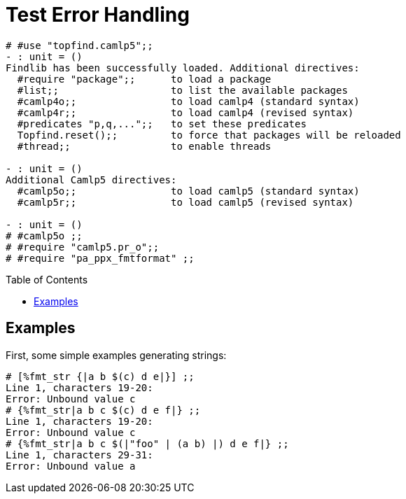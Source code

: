 Test Error Handling
===================
:toc:
:toc-placement: preamble

```ocaml
# #use "topfind.camlp5";;
- : unit = ()
Findlib has been successfully loaded. Additional directives:
  #require "package";;      to load a package
  #list;;                   to list the available packages
  #camlp4o;;                to load camlp4 (standard syntax)
  #camlp4r;;                to load camlp4 (revised syntax)
  #predicates "p,q,...";;   to set these predicates
  Topfind.reset();;         to force that packages will be reloaded
  #thread;;                 to enable threads

- : unit = ()
Additional Camlp5 directives:
  #camlp5o;;                to load camlp5 (standard syntax)
  #camlp5r;;                to load camlp5 (revised syntax)

- : unit = ()
# #camlp5o ;;
# #require "camlp5.pr_o";;
# #require "pa_ppx_fmtformat" ;;
```

== Examples

First, some simple examples generating strings:

```ocaml
# [%fmt_str {|a b $(c) d e|}] ;;
Line 1, characters 19-20:
Error: Unbound value c
# {%fmt_str|a b c $(c) d e f|} ;;
Line 1, characters 19-20:
Error: Unbound value c
# {%fmt_str|a b c $(|"foo" | (a b) |) d e f|} ;;
Line 1, characters 29-31:
Error: Unbound value a
```
